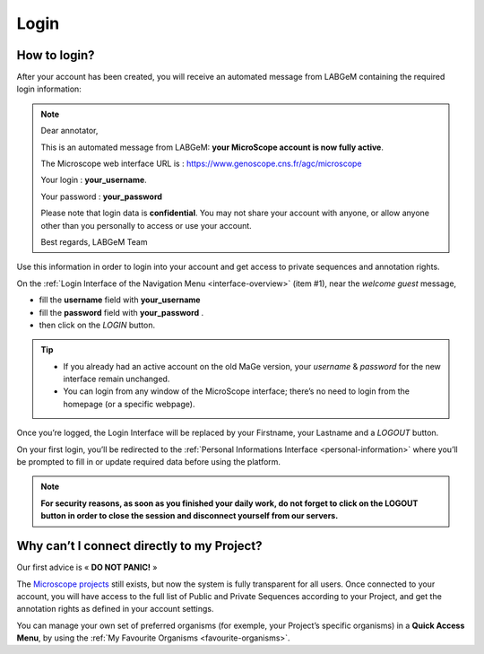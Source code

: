 #####
Login
#####


How to login?
-------------

After your account has been created, you will receive an automated message from LABGeM containing the required login information:

.. note:: Dear annotator,
 	
	This is an automated message from LABGeM: **your MicroScope account is now fully active**.
 	
	The Microscope web interface URL is : https://www.genoscope.cns.fr/agc/microscope
 	
	Your login : **your_username**.
 	
	Your password : **your_password**
	
	Please note that login data is **confidential**. You may not share your account with anyone, or allow anyone other than you personally to access or use your account.
 	
	Best regards,
 	LABGeM Team

Use this information in order to login into your account and get access to private sequences and annotation rights.

On the :ref:`Login Interface of the Navigation Menu <interface-overview>` (item #1), near the *welcome guest* message,

* fill the **username** field with **your_username**
* fill the **password** field with **your_password** .
* then click on the *LOGIN* button.

.. tip::
	* If you already had an active account on the old MaGe version, your *username* & *password* for the new interface remain unchanged.
	* You can login from any window of the MicroScope interface; there’s no need to login from the homepage (or a specific webpage).

Once you’re logged, the Login Interface will be replaced by your Firstname, your Lastname and a *LOGOUT* button.

On your first login, you’ll be redirected to the :ref:`Personal Informations Interface <personal-information>` where you’ll be prompted to fill in or update required data before using the platform.

.. note:: **For security reasons, as soon as you finished your daily work, do not forget to click on the LOGOUT button in order to close the session and disconnect yourself from our servers.**



Why can’t I connect directly to my Project?
-------------------------------------------

Our first advice is « **DO NOT PANIC!** » 

The `Microscope projects <https://www.genoscope.cns.fr/agc/microscope/home/index.php>`_  still exists, but now the system is fully transparent for all users. Once connected to your account, you will have access to the full list of Public and Private Sequences according to your Project, and get the annotation rights as defined in your account settings.

You can manage your own set of preferred organisms (for exemple, your Project’s specific organisms) in a **Quick Access Menu**, by using the :ref:`My Favourite Organisms <favourite-organisms>`.
